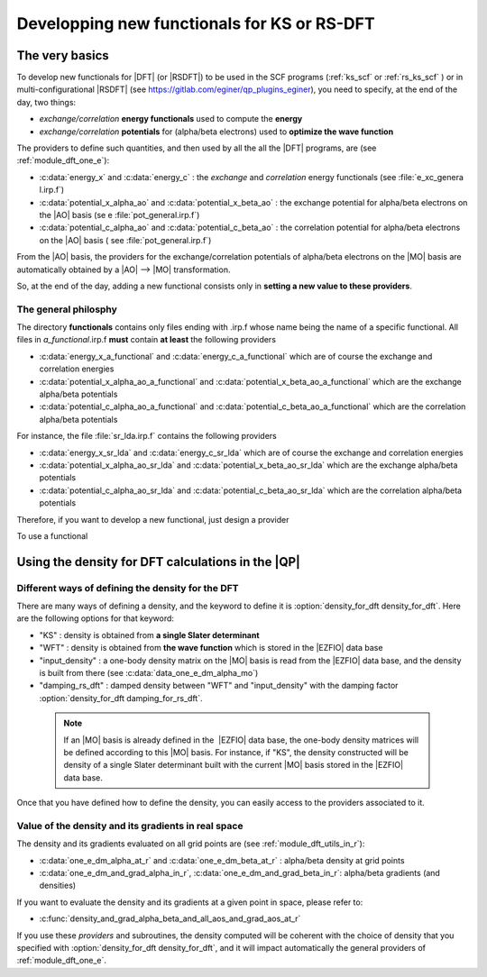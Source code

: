 ============================================
Developping new functionals for KS or RS-DFT
============================================

The very basics
===============

To develop new functionals for |DFT| (or |RSDFT|) to be used in the SCF programs (:ref:`ks_scf` or :ref:`rs_ks_scf` ) or in multi-configurational |RSDFT| (see `<https://gitlab.com/eginer/qp_plugins_eginer>`_), you need to specify, at the end of the day, two things:

* *exchange/correlation* **energy functionals** used to compute the **energy**

* *exchange/correlation* **potentials** for (alpha/beta electrons) used to **optimize the wave function**


The providers to define such quantities, and then used by all the all the |DFT| programs, are (see :ref:`module_dft_one_e`):  

* :c:data:`energy_x` and :c:data:`energy_c` : the *exchange* and *correlation* energy functionals (see :file:`e_xc_genera l.irp.f`)
 
* :c:data:`potential_x_alpha_ao` and :c:data:`potential_x_beta_ao` : the exchange potential for alpha/beta electrons on the |AO| basis (se e :file:`pot_general.irp.f`)
 
* :c:data:`potential_c_alpha_ao` and :c:data:`potential_c_beta_ao` : the correlation potential for alpha/beta electrons on the |AO| basis ( see :file:`pot_general.irp.f`)

From the |AO| basis, the providers for the exchange/correlation potentials of alpha/beta electrons on the |MO| basis are automatically obtained by a |AO| --> |MO| transformation. 

So, at the end of the day, adding a new functional consists only in **setting a new value to these providers**. 


The general philosphy
---------------------

The directory **functionals** contains only files ending with .irp.f whose name being the name of a specific functional. 
All files in *a_functional*.irp.f **must** contain **at least** the following providers

* :c:data:`energy_x_a_functional` and  :c:data:`energy_c_a_functional` which are of course the exchange and correlation energies

* :c:data:`potential_x_alpha_ao_a_functional` and :c:data:`potential_x_beta_ao_a_functional` which are the exchange alpha/beta potentials 

* :c:data:`potential_c_alpha_ao_a_functional` and :c:data:`potential_c_beta_ao_a_functional` which are the correlation alpha/beta potentials 

For instance, the file :file:`sr_lda.irp.f` contains the following providers 

* :c:data:`energy_x_sr_lda` and  :c:data:`energy_c_sr_lda` which are of course the exchange and correlation energies

* :c:data:`potential_x_alpha_ao_sr_lda` and :c:data:`potential_x_beta_ao_sr_lda` which are the exchange alpha/beta potentials 

* :c:data:`potential_c_alpha_ao_sr_lda` and :c:data:`potential_c_beta_ao_sr_lda` which are the correlation alpha/beta potentials 


Therefore, if you want to develop a new functional, just design a provider 

To use a functional 

Using the density for DFT calculations in the |QP|
==================================================

Different ways of defining the density for the DFT
--------------------------------------------------

There are many ways of defining a density, and the keyword to define it is :option:`density_for_dft density_for_dft`. 
Here are the following options for that keyword: 

* "KS" : density is obtained from **a single Slater determinant** 

* "WFT" : density is obtained from **the wave function** which is stored in the |EZFIO| data base

* "input_density" : a one-body density matrix on the |MO| basis is read from the |EZFIO| data base, and the density is built from there (see :c:data:`data_one_e_dm_alpha_mo`)  

* "damping_rs_dft" : damped density between "WFT" and "input_density" with the damping factor :option:`density_for_dft damping_for_rs_dft`. 

 .. note:: 
    If an |MO| basis is already defined in the  |EZFIO| data base, the one-body density matrices will be defined 
    according to this |MO| basis. For instance, if "KS", the density constructed will be density of a single Slater 
    determinant built with the current |MO| basis stored in the |EZFIO| data base. 

Once that you have defined how to define the density, you can easily access to the providers associated to it.  


Value of the density and its gradients in real space
----------------------------------------------------

The density and its gradients evaluated on all grid points are (see :ref:`module_dft_utils_in_r`): 

* :c:data:`one_e_dm_alpha_at_r` and :c:data:`one_e_dm_beta_at_r` : alpha/beta density at grid points 

* :c:data:`one_e_dm_and_grad_alpha_in_r`, :c:data:`one_e_dm_and_grad_beta_in_r`: alpha/beta gradients (and densities)

If you want to evaluate the density and its gradients at a given point in space, please refer to: 

* :c:func:`density_and_grad_alpha_beta_and_all_aos_and_grad_aos_at_r`

If you use these *providers* and subroutines, the density computed will be coherent with the choice of density that you specified 
with :option:`density_for_dft density_for_dft`, and it will impact automatically the general providers of :ref:`module_dft_one_e`. 


